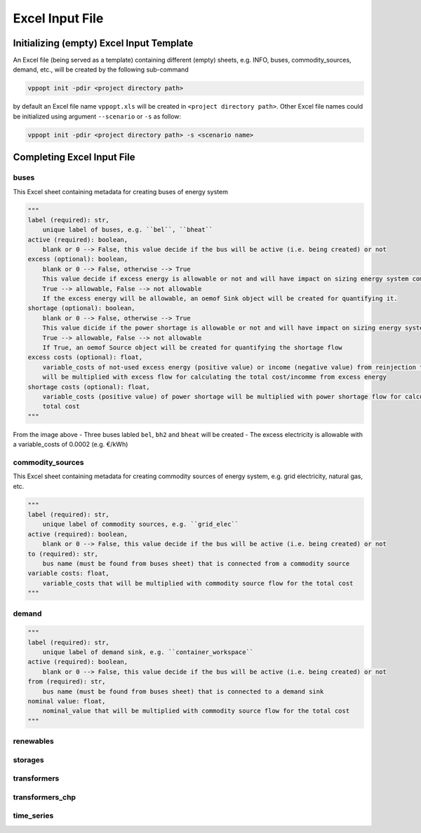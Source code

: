 ================
Excel Input File
================

Initializing (empty) Excel Input Template
-----------------------------------------

An Excel file (being served as a template) containing different (empty) 
sheets, e.g. INFO, buses, commodity_sources, demand, etc., will be created 
by the following sub-command

.. code-block:: bash

    vppopt init -pdir <project directory path>

by default an Excel file name ``vppopt.xls`` will be created in 
``<project directory path>``. Other Excel file names could be initialized 
using argument ``--scenario`` or ``-s`` as follow:

.. code-block:: bash

    vppopt init -pdir <project directory path> -s <scenario name>

Completing Excel Input File
---------------------------

buses
^^^^^

This Excel sheet containing metadata for creating buses of energy system

.. code-block:: python

    """
    label (required): str, 
        unique label of buses, e.g. ``bel``, ``bheat``
    active (required): boolean, 
        blank or 0 --> False, this value decide if the bus will be active (i.e. being created) or not
    excess (optional): boolean,
        blank or 0 --> False, otherwise --> True
        This value decide if excess energy is allowable or not and will have impact on sizing energy system component
        True --> allowable, False --> not allowable
        If the excess energy will be allowable, an oemof Sink object will be created for quantifying it.
    shortage (optional): boolean,
        blank or 0 --> False, otherwise --> True
        This value dicide if the power shortage is allowable or not and will have impact on sizing energy system component
        True --> allowable, False --> not allowable
        If True, an oemof Source object will be created for quantifying the shortage flow
    excess costs (optional): float,
        variable_costs of not-used excess energy (positive value) or income (negative value) from reinjection to grid 
        will be multiplied with excess flow for calculating the total cost/incomme from excess energy
    shortage costs (optional): float, 
        variable_costs (positive value) of power shortage will be multiplied with power shortage flow for calculating its 
        total cost 
    """

.. image:: _files/buses_sheet.jpg
    :align: center

From the image above
- Three buses labled ``bel``, ``bh2`` and ``bheat`` will be created
- The excess electricity is allowable with a variable_costs of 0.0002 (e.g. €/kWh)

commodity_sources
^^^^^^^^^^^^^^^^^

This Excel sheet containing metadata for creating commodity sources of energy system, e.g. grid electricity, natural gas, etc.

.. code-block:: python

    """
    label (required): str, 
        unique label of commodity sources, e.g. ``grid_elec``
    active (required): boolean,
        blank or 0 --> False, this value decide if the bus will be active (i.e. being created) or not
    to (required): str,
        bus name (must be found from buses sheet) that is connected from a commodity source
    variable costs: float,
        variable_costs that will be multiplied with commodity source flow for the total cost
    """

.. image:: _files/commodity_sources_sheet.jpg
    :align: center

demand
^^^^^^

.. code-block:: python

    """
    label (required): str, 
        unique label of demand sink, e.g. ``container_workspace``
    active (required): boolean,
        blank or 0 --> False, this value decide if the bus will be active (i.e. being created) or not
    from (required): str,
        bus name (must be found from buses sheet) that is connected to a demand sink
    nominal value: float,
        nominal_value that will be multiplied with commodity source flow for the total cost
    """

.. image:: _files/demand_sheet.jpg
    :align: center

renewables
^^^^^^^^^^

.. image:: _files/renewables_sheet.jpg
    :align: center

storages
^^^^^^^^

.. image:: _files/storages_sheet.jpg
    :align: center

transformers
^^^^^^^^^^^^

.. image:: _files/transformer_sheet.jpg
    :align: center

transformers_chp
^^^^^^^^^^^^^^^^

.. image:: _files/transformer_chp_sheet.jpg
    :align: center

time_series
^^^^^^^^^^^

.. image:: _files/ts_sheet.jpg
    :align: center